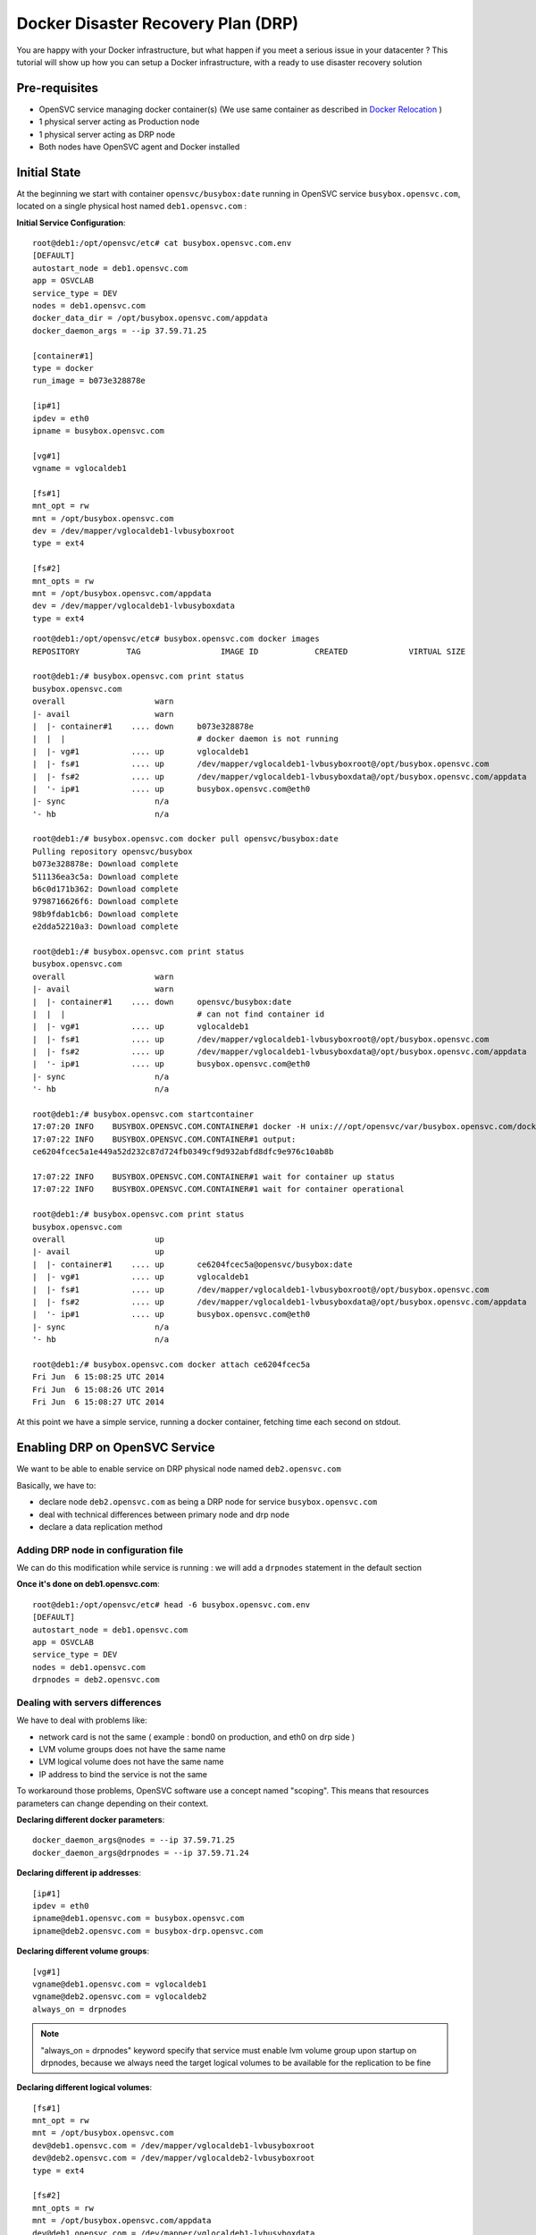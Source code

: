 Docker Disaster Recovery Plan (DRP)
===================================

You are happy with your Docker infrastructure, but what happen if you meet a serious issue in your datacenter ? 
This tutorial will show up how you can setup a Docker infrastructure, with a ready to use disaster recovery solution

Pre-requisites
--------------

* OpenSVC service managing docker container(s) (We use same container as described in `Docker Relocation <virtualization.docker.relocation.html>`_ )
* 1 physical server acting as Production node
* 1 physical server acting as DRP node
* Both nodes have OpenSVC agent and Docker installed

Initial State
-------------

At the beginning we start with container ``opensvc/busybox:date`` running in OpenSVC service ``busybox.opensvc.com``, located on a single physical host named ``deb1.opensvc.com`` :

**Initial Service Configuration**::

        root@deb1:/opt/opensvc/etc# cat busybox.opensvc.com.env
        [DEFAULT]
        autostart_node = deb1.opensvc.com
        app = OSVCLAB
        service_type = DEV
        nodes = deb1.opensvc.com
        docker_data_dir = /opt/busybox.opensvc.com/appdata
        docker_daemon_args = --ip 37.59.71.25
        
        [container#1]
        type = docker
        run_image = b073e328878e
        
        [ip#1]
        ipdev = eth0
        ipname = busybox.opensvc.com
        
        [vg#1]
        vgname = vglocaldeb1
        
        [fs#1]
        mnt_opt = rw
        mnt = /opt/busybox.opensvc.com
        dev = /dev/mapper/vglocaldeb1-lvbusyboxroot
        type = ext4
        
        [fs#2]
        mnt_opts = rw
        mnt = /opt/busybox.opensvc.com/appdata
        dev = /dev/mapper/vglocaldeb1-lvbusyboxdata
        type = ext4

::

        root@deb1:/opt/opensvc/etc# busybox.opensvc.com docker images
        REPOSITORY          TAG                 IMAGE ID            CREATED             VIRTUAL SIZE

        root@deb1:/# busybox.opensvc.com print status
        busybox.opensvc.com
        overall                   warn
        |- avail                  warn
        |  |- container#1    .... down     b073e328878e
        |  |  |                            # docker daemon is not running
        |  |- vg#1           .... up       vglocaldeb1
        |  |- fs#1           .... up       /dev/mapper/vglocaldeb1-lvbusyboxroot@/opt/busybox.opensvc.com
        |  |- fs#2           .... up       /dev/mapper/vglocaldeb1-lvbusyboxdata@/opt/busybox.opensvc.com/appdata
        |  '- ip#1           .... up       busybox.opensvc.com@eth0
        |- sync                   n/a
        '- hb                     n/a

        root@deb1:/# busybox.opensvc.com docker pull opensvc/busybox:date
        Pulling repository opensvc/busybox
        b073e328878e: Download complete
        511136ea3c5a: Download complete
        b6c0d171b362: Download complete
        9798716626f6: Download complete
        98b9fdab1cb6: Download complete
        e2dda52210a3: Download complete

        root@deb1:/# busybox.opensvc.com print status
        busybox.opensvc.com
        overall                   warn
        |- avail                  warn
        |  |- container#1    .... down     opensvc/busybox:date
        |  |  |                            # can not find container id
        |  |- vg#1           .... up       vglocaldeb1
        |  |- fs#1           .... up       /dev/mapper/vglocaldeb1-lvbusyboxroot@/opt/busybox.opensvc.com
        |  |- fs#2           .... up       /dev/mapper/vglocaldeb1-lvbusyboxdata@/opt/busybox.opensvc.com/appdata
        |  '- ip#1           .... up       busybox.opensvc.com@eth0
        |- sync                   n/a
        '- hb                     n/a

        root@deb1:/# busybox.opensvc.com startcontainer
        17:07:20 INFO    BUSYBOX.OPENSVC.COM.CONTAINER#1 docker -H unix:///opt/opensvc/var/busybox.opensvc.com/docker.sock run -t -i -d --name=busybox.opensvc.com.container.1 b073e328878e
        17:07:22 INFO    BUSYBOX.OPENSVC.COM.CONTAINER#1 output:
        ce6204fcec5a1e449a52d232c87d724fb0349cf9d932abfd8dfc9e976c10ab8b
        
        17:07:22 INFO    BUSYBOX.OPENSVC.COM.CONTAINER#1 wait for container up status
        17:07:22 INFO    BUSYBOX.OPENSVC.COM.CONTAINER#1 wait for container operational

        root@deb1:/# busybox.opensvc.com print status
        busybox.opensvc.com
        overall                   up
        |- avail                  up
        |  |- container#1    .... up       ce6204fcec5a@opensvc/busybox:date
        |  |- vg#1           .... up       vglocaldeb1
        |  |- fs#1           .... up       /dev/mapper/vglocaldeb1-lvbusyboxroot@/opt/busybox.opensvc.com
        |  |- fs#2           .... up       /dev/mapper/vglocaldeb1-lvbusyboxdata@/opt/busybox.opensvc.com/appdata
        |  '- ip#1           .... up       busybox.opensvc.com@eth0
        |- sync                   n/a
        '- hb                     n/a

        root@deb1:/# busybox.opensvc.com docker attach ce6204fcec5a
        Fri Jun  6 15:08:25 UTC 2014
        Fri Jun  6 15:08:26 UTC 2014
        Fri Jun  6 15:08:27 UTC 2014
        
At this point we have a simple service, running a docker container, fetching time each second on stdout.

Enabling DRP on OpenSVC Service
-------------------------------

We want to be able to enable service on DRP physical node named ``deb2.opensvc.com``

Basically, we have to:

* declare node ``deb2.opensvc.com`` as being a DRP node for service ``busybox.opensvc.com``
* deal with technical differences between primary node and drp node
* declare a data replication method


Adding DRP node in configuration file
^^^^^^^^^^^^^^^^^^^^^^^^^^^^^^^^^^^^^

We can do this modification while service is running : we will add a ``drpnodes`` statement in the default section

**Once it's done on deb1.opensvc.com**::

        root@deb1:/opt/opensvc/etc# head -6 busybox.opensvc.com.env
        [DEFAULT]
        autostart_node = deb1.opensvc.com
        app = OSVCLAB
        service_type = DEV
        nodes = deb1.opensvc.com
        drpnodes = deb2.opensvc.com


Dealing with servers differences
^^^^^^^^^^^^^^^^^^^^^^^^^^^^^^^^

We have to deal with problems like:

* network card is not the same ( example : bond0 on production, and eth0 on drp side )
* LVM volume groups does not have the same name
* LVM logical volume does not have the same name
* IP address to bind the service is not the same

To workaround those problems, OpenSVC software use a concept named "scoping". This means that resources parameters can change depending on their context.

**Declaring different docker parameters**::

        docker_daemon_args@nodes = --ip 37.59.71.25
        docker_daemon_args@drpnodes = --ip 37.59.71.24

**Declaring different ip addresses**::

        [ip#1]
        ipdev = eth0
        ipname@deb1.opensvc.com = busybox.opensvc.com
        ipname@deb2.opensvc.com = busybox-drp.opensvc.com
        
**Declaring different volume groups**::

        [vg#1]
        vgname@deb1.opensvc.com = vglocaldeb1
        vgname@deb2.opensvc.com = vglocaldeb2
        always_on = drpnodes

.. note:: "always_on = drpnodes" keyword specify that service must enable lvm volume group upon startup on drpnodes, because we always need the target logical volumes to be available for the replication to be fine
        
**Declaring different logical volumes**::

        [fs#1]
        mnt_opt = rw
        mnt = /opt/busybox.opensvc.com
        dev@deb1.opensvc.com = /dev/mapper/vglocaldeb1-lvbusyboxroot
        dev@deb2.opensvc.com = /dev/mapper/vglocaldeb2-lvbusyboxroot
        type = ext4
        
        [fs#2]
        mnt_opts = rw
        mnt = /opt/busybox.opensvc.com/appdata
        dev@deb1.opensvc.com = /dev/mapper/vglocaldeb1-lvbusyboxdata
        dev@deb2.opensvc.com = /dev/mapper/vglocaldeb2-lvbusyboxdata
        type = ext4


Replicating datas
^^^^^^^^^^^^^^^^^

One of the great OpenSVC feature is that it is very modular about data replication, you just have to declare a ``sync#X`` section, with a supported type, and you're done. Type corresponds to accurate replication driver like drdb, dds, netapp snapmirror, emc srdf, hp 3par remote copy... Each setup is just a question of teaching OpenSVC how to deal with your storage technology. Please consult `Supported data replication modes <agent.feature.matrix.html#supported-data-replication-modes>`_ to discover storage technologies supported. Feel free to contribute if your storage equipment is not already supported, or contact us if you prefer that we develop it to suits your needs.

Data replication method have to be choosen depending on multiple criterias:

* **RPO** is the amount of data you are authorized to lose when you enable the DRP solution. It can be lossless and you need a synchronous replication solution, or it can be 5 minutes, 1 hour, or more, and an asynchronous solution is fine. People responsible of the application you are protecting is the only capable of explaining what are the needs.
* **RTO** is the time needed to enable the DRP once decision to go is taken. It can be weeks (replication solution can be 1.44MB floppy disks or old tapes) to minutes (in this case you need some tools, and standby hosts/storage).
* **Crash consistent or Application consistent** : depending on your application robustness, you may just need to have an image of your data, at a time where the application was open and running (called crash consistent), or you may require an application consistent image, this means that you have to use tools (script/api/...) to tell application that you need to take a picture of the datas. Again, each application is different, consult your application provider to be sure you are doing the right way.

In our current example, we use a very cheap (but working) solution, we assume that volume groups and logical volumes are located on internal disks, thus we choose ``dds`` replication type. This will allow us to have asynchronous, incremental LVM snapshot based data replication, like described in `DDS Replication <storage.dds.html>`_

As we need to replicate 2 filesystems to the DRP node, we have to declare 2 ``sync#X`` sections like below::

        [sync#1]
        type = dds
        src = /dev/mapper/vglocaldeb1-lvbusyboxroot
        dst = /dev/mapper/vglocaldeb2-lvbusyboxroot
        target = drpnodes
        
        [sync#2]
        type = dds
        src = /dev/mapper/vglocaldeb1-lvbusyboxdata
        dst = /dev/mapper/vglocaldeb2-lvbusyboxdata
        target = drpnodes


Config Summary
^^^^^^^^^^^^^^

The service configuration looks like::

        root@deb1:/opt/opensvc/etc# cat busybox.opensvc.com.env
        [DEFAULT]
        autostart_node = deb1.opensvc.com
        app = OSVCLAB
        service_type = DEV
        nodes = deb1.opensvc.com
        drpnodes = deb2.opensvc.com
        docker_data_dir = /opt/busybox.opensvc.com/appdata
        docker_daemon_args@nodes = --ip 37.59.71.25
        docker_daemon_args@drpnodes = --ip 37.59.71.24
        
        [container#1]
        type = docker
        run_image = b073e328878e
        
        [ip#1]
        ipdev = eth0
        ipname@deb1.opensvc.com = busybox.opensvc.com
        ipname@deb2.opensvc.com = busybox-drp.opensvc.com
        
        [vg#1]
        vgname@deb1.opensvc.com = vglocaldeb1
        vgname@deb2.opensvc.com = vglocaldeb2
        always_on = drpnodes
        
        [fs#1]
        mnt_opt = rw
        mnt = /opt/busybox.opensvc.com
        dev@deb1.opensvc.com = /dev/mapper/vglocaldeb1-lvbusyboxroot
        dev@deb2.opensvc.com = /dev/mapper/vglocaldeb2-lvbusyboxroot
        type = ext4
        
        [fs#2]
        mnt_opts = rw
        mnt = /opt/busybox.opensvc.com/appdata
        dev@deb1.opensvc.com = /dev/mapper/vglocaldeb1-lvbusyboxdata
        dev@deb2.opensvc.com = /dev/mapper/vglocaldeb2-lvbusyboxdata
        type = ext4
        
        [sync#1]
        type = dds
        src = /dev/mapper/vglocaldeb1-lvbusyboxroot
        dst = /dev/mapper/vglocaldeb2-lvbusyboxroot
        target = drpnodes
        
        [sync#2]
        type = dds
        src = /dev/mapper/vglocaldeb1-lvbusyboxdata
        dst = /dev/mapper/vglocaldeb2-lvbusyboxdata
        target = drpnodes


Testing Modifications
^^^^^^^^^^^^^^^^^^^^^

Status complains about lvm logical volumes have never been replicated, and configuration on drpnode need to be refreshed.

::

        root@deb1:/opt/opensvc/etc# busybox.opensvc.com print status
        busybox.opensvc.com
        overall                   warn
        |- avail                  up
        |  |- container#1    .... up       ce6204fcec5a@opensvc/busybox:date
        |  |- vg#1           .... up       vglocaldeb1
        |  |- fs#1           .... up       /dev/mapper/vglocaldeb1-lvbusyboxroot@/opt/busybox.opensvc.com
        |  |- fs#2           .... up       /dev/mapper/vglocaldeb1-lvbusyboxdata@/opt/busybox.opensvc.com/appdata
        |  '- ip#1           .... up       busybox.opensvc.com@eth0
        |- sync                   warn
        |  |- sync#1         .... warn     dds of /dev/mapper/vglocaldeb1-lvbusyboxroot to ['drpnodes']
        |  |                               # dds state file not found
        |  |- sync#2         .... warn     dds of /dev/mapper/vglocaldeb1-lvbusyboxdata to ['drpnodes']
        |  |                               # dds state file not found
        |  |- sync#i0        .... down     rsync svc config to drpnodes, nodes
        |  |                               # deb2.opensvc.com need update
        |  '- sync#i1        .... down     rsync system files to drpnodes
        |                                  # deb2.opensvc.com need update
        '- hb                     n/a

We trigger an initial full data synchronization::

        root@deb1:/opt/opensvc/etc# busybox.opensvc.com syncfullsync
        18:11:10 INFO    BUSYBOX.OPENSVC.COM.SYNC#2  lvcreate -s -n lvbusyboxdata_osvc_snap1 -L 102.0M /dev/vglocaldeb1/lvbusyboxdata
        18:11:16 INFO    BUSYBOX.OPENSVC.COM.SYNC#2  output:
          Rounding up size to full physical extent 104.00 MiB
          Logical volume "lvbusyboxdata_osvc_snap1" created
        
        18:11:16 INFO    BUSYBOX.OPENSVC.COM.SYNC#2  update state file with snap uuid Zd3fOM-Oxfy-XMPk-XhGP-ayYq-3ZJN-kVQGQU
        18:11:16 INFO    BUSYBOX.OPENSVC.COM.SYNC#1  lvcreate -s -n lvbusyboxroot_osvc_snap1 -L 102.0M /dev/vglocaldeb1/lvbusyboxroot
        18:11:20 INFO    BUSYBOX.OPENSVC.COM.SYNC#1  output:
          Rounding up size to full physical extent 104.00 MiB
          Logical volume "lvbusyboxroot_osvc_snap1" created
        
        18:11:20 INFO    BUSYBOX.OPENSVC.COM.SYNC#1  update state file with snap uuid 5QCucL-11s3-lafC-eE8x-Ice1-wgOz-etLDua
        18:11:20 INFO    BUSYBOX.OPENSVC.COM.SYNC#2  dd if=/dev/vglocaldeb1/lvbusyboxdata_osvc_snap1 bs=1M | /usr/bin/ssh -q -o StrictHostKeyChecking=no -o ForwardX11=no -o BatchMode=yes -o ConnectTimeout=10 deb2.opensvc.com dd bs=1M of=/dev/mapper/vglocaldeb2-lvbusyboxdata
        1024+0 records in
        1024+0 records out
        1073741824 bytes (1.1 GB) copied, 22.5169 s, 47.7 MB/s
        0+63178 enregistrements lus
        0+63178 enregistrements écrits
        1073741824 octets (1,1 GB) copiés, 22,4865 s, 47,8 MB/s
        18:11:42 INFO    BUSYBOX.OPENSVC.COM.SYNC#2  /usr/bin/scp -q -o StrictHostKeyChecking=no -o ForwardX11=no -o BatchMode=yes -o ConnectTimeout=10 /opt/opensvc/var/busybox.opensvc.com_sync#2_dds_state deb2.opensvc.com:/opt/opensvc/var/busybox.opensvc.com_sync#2_dds_state
        18:11:42 INFO    BUSYBOX.OPENSVC.COM.SYNC#1  dd if=/dev/vglocaldeb1/lvbusyboxroot_osvc_snap1 bs=1M | /usr/bin/ssh -q -o StrictHostKeyChecking=no -o ForwardX11=no -o BatchMode=yes -o ConnectTimeout=10 deb2.opensvc.com dd bs=1M of=/dev/mapper/vglocaldeb2-lvbusyboxroot
        1024+0 records in
        1024+0 records out
        1073741824 bytes (1.1 GB) copied, 33.7963 s, 31.8 MB/s
        0+62091 enregistrements lus
        0+62091 enregistrements écrits
        1073741824 octets (1,1 GB) copiés, 33,7645 s, 31,8 MB/s
        18:12:16 INFO    BUSYBOX.OPENSVC.COM.SYNC#1  /usr/bin/scp -q -o StrictHostKeyChecking=no -o ForwardX11=no -o BatchMode=yes -o ConnectTimeout=10 /opt/opensvc/var/busybox.opensvc.com_sync#1_dds_state deb2.opensvc.com:/opt/opensvc/var/busybox.opensvc.com_sync#1_dds_state

        root@deb1:/opt/opensvc/etc# busybox.opensvc.com print status
        busybox.opensvc.com
        overall                   warn
        |- avail                  up
        |  |- container#1    .... up       ce6204fcec5a@opensvc/busybox:date
        |  |- vg#1           .... up       vglocaldeb1
        |  |- fs#1           .... up       /dev/mapper/vglocaldeb1-lvbusyboxroot@/opt/busybox.opensvc.com
        |  |- fs#2           .... up       /dev/mapper/vglocaldeb1-lvbusyboxdata@/opt/busybox.opensvc.com/appdata
        |  '- ip#1           .... up       busybox.opensvc.com@eth0
        |- sync                   warn
        |  |- sync#1         .... up       dds of /dev/mapper/vglocaldeb1-lvbusyboxroot to ['drpnodes']
        |  |- sync#2         .... up       dds of /dev/mapper/vglocaldeb1-lvbusyboxdata to ['drpnodes']
        |  |- sync#i0        .... down     rsync svc config to drpnodes, nodes
        |  |                               # deb2.opensvc.com need update
        |  '- sync#i1        .... down     rsync system files to drpnodes
        |                                  # deb2.opensvc.com need update
        '- hb                     n/a

.. note::  ``sync#1`` and ``sync#2`` resources are now in ``up`` state.

We trigger OpenSVC service configuration sync to drpnodes, which also initiate an incremental update of data synchronization::

        root@deb1:/opt/opensvc/etc# busybox.opensvc.com syncdrp --force
        18:13:16 INFO    BUSYBOX.OPENSVC.COM.SYNC#2  lvcreate -s -n lvbusyboxdata_osvc_snap2 -L 102.0M /dev/vglocaldeb1/lvbusyboxdata
        18:13:25 INFO    BUSYBOX.OPENSVC.COM.SYNC#2  output:
          Rounding up size to full physical extent 104.00 MiB
          Logical volume "lvbusyboxdata_osvc_snap2" created
        
        18:13:25 INFO    BUSYBOX.OPENSVC.COM.SYNC#1  lvcreate -s -n lvbusyboxroot_osvc_snap2 -L 102.0M /dev/vglocaldeb1/lvbusyboxroot
        18:13:54 INFO    BUSYBOX.OPENSVC.COM.SYNC#1  output:
          Rounding up size to full physical extent 104.00 MiB
          Logical volume "lvbusyboxroot_osvc_snap2" created
        
        18:13:54 INFO    BUSYBOX.OPENSVC.COM.SYNC#2  dds --extract --cow /dev/mapper/vglocaldeb1-lvbusyboxdata_osvc_snap1-cow --source /dev/vglocaldeb1/lvbusyboxdata_osvc_snap2 | /usr/bin/ssh -q -o StrictHostKeyChecking=no -o ForwardX11=no -o BatchMode=yes -o ConnectTimeout=10 deb2.opensvc.com dds --merge --dest /dev/mapper/vglocaldeb2-lvbusyboxdata -v
        18:13:55 INFO    BUSYBOX.OPENSVC.COM.SYNC#2  Snapshot header:
          magic             0x70416e53
          version           1
          valid             yes
          chunk_size        4 KB
        Report:
          Exception chunks  1
          Exceptions        107
          Output size meta  8 KB
          Output size data  428 KB
          Output size total 436 KB
        
        18:13:55 INFO    BUSYBOX.OPENSVC.COM.SYNC#2  lvremove -f /dev/vglocaldeb1/lvbusyboxdata_osvc_snap1
        18:14:11 INFO    BUSYBOX.OPENSVC.COM.SYNC#2  output:
          Logical volume "lvbusyboxdata_osvc_snap1" successfully removed
        
        18:14:11 INFO    BUSYBOX.OPENSVC.COM.SYNC#2  lvrename vglocaldeb1 lvbusyboxdata_osvc_snap2 lvbusyboxdata_osvc_snap1
        18:14:13 INFO    BUSYBOX.OPENSVC.COM.SYNC#2  output:
          Renamed "lvbusyboxdata_osvc_snap2" to "lvbusyboxdata_osvc_snap1" in volume group "vglocaldeb1"
        
        18:14:13 INFO    BUSYBOX.OPENSVC.COM.SYNC#2  update state file with snap uuid xCHoG0-ghs9-Rpzx-nEzk-1pLC-gPku-Mffsyk
        18:14:13 INFO    BUSYBOX.OPENSVC.COM.SYNC#2  /usr/bin/scp -q -o StrictHostKeyChecking=no -o ForwardX11=no -o BatchMode=yes -o ConnectTimeout=10 /opt/opensvc/var/busybox.opensvc.com_sync#2_dds_state deb2.opensvc.com:/opt/opensvc/var/busybox.opensvc.com_sync#2_dds_state
        18:14:13 INFO    BUSYBOX.OPENSVC.COM.SYNC#1  dds --extract --cow /dev/mapper/vglocaldeb1-lvbusyboxroot_osvc_snap1-cow --source /dev/vglocaldeb1/lvbusyboxroot_osvc_snap2 | /usr/bin/ssh -q -o StrictHostKeyChecking=no -o ForwardX11=no -o BatchMode=yes -o ConnectTimeout=10 deb2.opensvc.com dds --merge --dest /dev/mapper/vglocaldeb2-lvbusyboxroot -v
        18:14:13 INFO    BUSYBOX.OPENSVC.COM.SYNC#1  Snapshot header:
          magic             0x70416e53
          version           1
          valid             yes
          chunk_size        4 KB
        Report:
          Exception chunks  1
          Exceptions        20
          Output size meta  8 KB
          Output size data  80 KB
          Output size total 88 KB
        
        18:14:13 INFO    BUSYBOX.OPENSVC.COM.SYNC#1  lvremove -f /dev/vglocaldeb1/lvbusyboxroot_osvc_snap1
        18:14:20 INFO    BUSYBOX.OPENSVC.COM.SYNC#1  output:
          Logical volume "lvbusyboxroot_osvc_snap1" successfully removed
        
        18:14:20 INFO    BUSYBOX.OPENSVC.COM.SYNC#1  lvrename vglocaldeb1 lvbusyboxroot_osvc_snap2 lvbusyboxroot_osvc_snap1
        18:14:21 INFO    BUSYBOX.OPENSVC.COM.SYNC#1  output:
          Renamed "lvbusyboxroot_osvc_snap2" to "lvbusyboxroot_osvc_snap1" in volume group "vglocaldeb1"
        
        18:14:23 INFO    BUSYBOX.OPENSVC.COM.SYNC#1  update state file with snap uuid fCD6EK-Digj-cRk5-fEoM-3lnq-d38U-PzCOrp
        18:14:23 INFO    BUSYBOX.OPENSVC.COM.SYNC#1  /usr/bin/scp -q -o StrictHostKeyChecking=no -o ForwardX11=no -o BatchMode=yes -o ConnectTimeout=10 /opt/opensvc/var/busybox.opensvc.com_sync#1_dds_state deb2.opensvc.com:/opt/opensvc/var/busybox.opensvc.com_sync#1_dds_state
        18:14:23 INFO    BUSYBOX.OPENSVC.COM         exec '/opt/opensvc/etc/busybox.opensvc.com --waitlock 3600 postsync' on node deb2.opensvc.com

        root@deb1:/opt/opensvc/etc# busybox.opensvc.com print status
        busybox.opensvc.com
        overall                   up
        |- avail                  up
        |  |- container#1    .... up       ce6204fcec5a@opensvc/busybox:date
        |  |- vg#1           .... up       vglocaldeb1
        |  |- fs#1           .... up       /dev/mapper/vglocaldeb1-lvbusyboxroot@/opt/busybox.opensvc.com
        |  |- fs#2           .... up       /dev/mapper/vglocaldeb1-lvbusyboxdata@/opt/busybox.opensvc.com/appdata
        |  '- ip#1           .... up       busybox.opensvc.com@eth0
        |- sync                   up
        |  |- sync#1         .... up       dds of /dev/mapper/vglocaldeb1-lvbusyboxroot to ['drpnodes']
        |  |- sync#2         .... up       dds of /dev/mapper/vglocaldeb1-lvbusyboxdata to ['drpnodes']
        |  |- sync#i0        .... up       rsync svc config to drpnodes, nodes
        |  '- sync#i1        .... up       rsync system files to drpnodes
        '- hb                     n/a

.. note::  The service is now up, and replicated. ``--force`` flag was used because we are outside of the authorized sync period. By default, OpenSVC will trigger an syncdrp action once a day, during the night.

Testing DRP
^^^^^^^^^^^

Before testing DRP, you have to be aware of your data consistency between Production and DRP side:

* Real disaster (0 < RPO < 24H) : you do not have other choice than starting on data located on the DRP side, which can be 24 hours (maximum, it may also be 1 minute if you are "lucky" ) in the past with default OpenSVC settings and DDS replication driver.
* Test disaster (RPO = 0): you will trigger a syncupdate, to be sure that same datas are located on both sides.

::

        root@deb1:/opt/opensvc/etc# busybox.opensvc.com print status
        busybox.opensvc.com
        overall                   up
        |- avail                  up
        |  |- container#1    .... up       ce6204fcec5a@opensvc/busybox:date
        |  |- vg#1           .... up       vglocaldeb1
        |  |- fs#1           .... up       /dev/mapper/vglocaldeb1-lvbusyboxroot@/opt/busybox.opensvc.com
        |  |- fs#2           .... up       /dev/mapper/vglocaldeb1-lvbusyboxdata@/opt/busybox.opensvc.com/appdata
        |  '- ip#1           .... up       busybox.opensvc.com@eth0
        |- sync                   up
        |  |- sync#1         .... up       dds of /dev/mapper/vglocaldeb1-lvbusyboxroot to ['drpnodes']
        |  |- sync#2         .... up       dds of /dev/mapper/vglocaldeb1-lvbusyboxdata to ['drpnodes']
        |  |- sync#i0        .... up       rsync svc config to drpnodes, nodes
        |  '- sync#i1        .... up       rsync system files to drpnodes
        '- hb                     n/a
        
.. warning:: at this point, you should have turned off users access to your application so as to avoid losing data on drp side.

Trigerring incremental data replication::
        
        root@deb1:/opt/opensvc/etc# busybox.opensvc.com syncupdate --force
        19:08:41 INFO    BUSYBOX.OPENSVC.COM.SYNC#2  lvcreate -s -n lvbusyboxdata_osvc_snap2 -L 102.0M /dev/vglocaldeb1/lvbusyboxdata
        19:08:48 INFO    BUSYBOX.OPENSVC.COM.SYNC#2  output:
          Rounding up size to full physical extent 104.00 MiB
          Logical volume "lvbusyboxdata_osvc_snap2" created
        
        19:08:48 INFO    BUSYBOX.OPENSVC.COM.SYNC#1  lvcreate -s -n lvbusyboxroot_osvc_snap2 -L 102.0M /dev/vglocaldeb1/lvbusyboxroot
        19:08:52 INFO    BUSYBOX.OPENSVC.COM.SYNC#1  output:
          Rounding up size to full physical extent 104.00 MiB
          Logical volume "lvbusyboxroot_osvc_snap2" created
        
        19:08:52 INFO    BUSYBOX.OPENSVC.COM.SYNC#2  dds --extract --cow /dev/mapper/vglocaldeb1-lvbusyboxdata_osvc_snap1-cow --source /dev/vglocaldeb1/lvbusyboxdata_osvc_snap2 | /usr/bin/ssh -q -o StrictHostKeyChecking=no -o ForwardX11=no -o BatchMode=yes -o ConnectTimeout=10 deb2.opensvc.com dds --merge --dest /dev/mapper/vglocaldeb2-lvbusyboxdata -v
        19:08:52 INFO    BUSYBOX.OPENSVC.COM.SYNC#2  Snapshot header:
          magic             0x70416e53
          version           1
          valid             yes
          chunk_size        4 KB
        Report:
          Exception chunks  1
          Exceptions        57
          Output size meta  8 KB
          Output size data  228 KB
          Output size total 236 KB
        
        19:08:52 INFO    BUSYBOX.OPENSVC.COM.SYNC#2  lvremove -f /dev/vglocaldeb1/lvbusyboxdata_osvc_snap1
        19:08:56 INFO    BUSYBOX.OPENSVC.COM.SYNC#2  output:
          Logical volume "lvbusyboxdata_osvc_snap1" successfully removed
        
        19:08:56 INFO    BUSYBOX.OPENSVC.COM.SYNC#2  lvrename vglocaldeb1 lvbusyboxdata_osvc_snap2 lvbusyboxdata_osvc_snap1
        19:08:57 INFO    BUSYBOX.OPENSVC.COM.SYNC#2  output:
          Renamed "lvbusyboxdata_osvc_snap2" to "lvbusyboxdata_osvc_snap1" in volume group "vglocaldeb1"
        
        19:08:57 INFO    BUSYBOX.OPENSVC.COM.SYNC#2  update state file with snap uuid 2hfvQV-OowW-JvqS-R6lw-5gW0-IEFa-pqd44j
        19:08:57 INFO    BUSYBOX.OPENSVC.COM.SYNC#2  /usr/bin/scp -q -o StrictHostKeyChecking=no -o ForwardX11=no -o BatchMode=yes -o ConnectTimeout=10 /opt/opensvc/var/busybox.opensvc.com_sync#2_dds_state deb2.opensvc.com:/opt/opensvc/var/busybox.opensvc.com_sync#2_dds_state
        19:08:57 INFO    BUSYBOX.OPENSVC.COM.SYNC#1  dds --extract --cow /dev/mapper/vglocaldeb1-lvbusyboxroot_osvc_snap1-cow --source /dev/vglocaldeb1/lvbusyboxroot_osvc_snap2 | /usr/bin/ssh -q -o StrictHostKeyChecking=no -o ForwardX11=no -o BatchMode=yes -o ConnectTimeout=10 deb2.opensvc.com dds --merge --dest /dev/mapper/vglocaldeb2-lvbusyboxroot -v
        19:08:57 INFO    BUSYBOX.OPENSVC.COM.SYNC#1  Snapshot header:
          magic             0x70416e53
          version           1
          valid             yes
          chunk_size        4 KB
        Report:
          Exception chunks  1
          Exceptions        26
          Output size meta  8 KB
          Output size data  104 KB
          Output size total 112 KB
        
        19:08:57 INFO    BUSYBOX.OPENSVC.COM.SYNC#1  lvremove -f /dev/vglocaldeb1/lvbusyboxroot_osvc_snap1
        19:08:58 INFO    BUSYBOX.OPENSVC.COM.SYNC#1  output:
          Logical volume "lvbusyboxroot_osvc_snap1" successfully removed
        
        19:08:58 INFO    BUSYBOX.OPENSVC.COM.SYNC#1  lvrename vglocaldeb1 lvbusyboxroot_osvc_snap2 lvbusyboxroot_osvc_snap1
        19:08:58 INFO    BUSYBOX.OPENSVC.COM.SYNC#1  output:
          Renamed "lvbusyboxroot_osvc_snap2" to "lvbusyboxroot_osvc_snap1" in volume group "vglocaldeb1"
        
        19:08:59 INFO    BUSYBOX.OPENSVC.COM.SYNC#1  update state file with snap uuid TJwnak-FSZI-Py2s-V8Wr-AUbQ-wlXM-Sdm375
        19:08:59 INFO    BUSYBOX.OPENSVC.COM.SYNC#1  /usr/bin/scp -q -o StrictHostKeyChecking=no -o ForwardX11=no -o BatchMode=yes -o ConnectTimeout=10 /opt/opensvc/var/busybox.opensvc.com_sync#1_dds_state deb2.opensvc.com:/opt/opensvc/var/busybox.opensvc.com_sync#1_dds_state

Stopping service on **production** side::

        root@deb1:/opt/opensvc/etc# busybox.opensvc.com stop
        19:09:08 INFO    BUSYBOX.OPENSVC.COM.CONTAINER#1 docker -H unix:///opt/opensvc/var/busybox.opensvc.com/docker.sock stop ce6204fcec5a
        19:09:20 INFO    BUSYBOX.OPENSVC.COM.CONTAINER#1 output:
        ce6204fcec5a
        
        19:09:20 INFO    BUSYBOX.OPENSVC.COM.CONTAINER#1 wait for container down status
        19:09:20 INFO    BUSYBOX.OPENSVC.COM.CONTAINER#1 no more container handled by docker daemon. shut it down
        19:09:20 INFO    BUSYBOX.OPENSVC.COM.FS#2    umount /opt/busybox.opensvc.com/appdata
        19:09:25 INFO    BUSYBOX.OPENSVC.COM.FS#1    umount /opt/busybox.opensvc.com
        19:09:27 INFO    BUSYBOX.OPENSVC.COM.VG#1    vgchange --deltag @deb1.opensvc.com vglocaldeb1
        19:09:28 INFO    BUSYBOX.OPENSVC.COM.VG#1    output:
          Volume group "vglocaldeb1" successfully changed
        
        19:09:28 INFO    BUSYBOX.OPENSVC.COM.VG#1    kpartx -d /dev/vglocaldeb1/lvbusyboxdata
        19:09:28 INFO    BUSYBOX.OPENSVC.COM.VG#1    kpartx -d /dev/vglocaldeb1/lvbusyboxdata_osvc_snap1
        19:09:28 INFO    BUSYBOX.OPENSVC.COM.VG#1    kpartx -d /dev/vglocaldeb1/lvbusyboxroot
        19:09:28 INFO    BUSYBOX.OPENSVC.COM.VG#1    kpartx -d /dev/vglocaldeb1/lvbusyboxroot_osvc_snap1
        19:09:28 INFO    BUSYBOX.OPENSVC.COM.VG#1    vgchange -a n vglocaldeb1
        19:09:28 INFO    BUSYBOX.OPENSVC.COM.VG#1    output:
          0 logical volume(s) in volume group "vglocaldeb1" now active
        
        19:09:28 INFO    BUSYBOX.OPENSVC.COM.IP#1    ifconfig eth0:1 down
        19:09:28 INFO    BUSYBOX.OPENSVC.COM.IP#1    checking 37.59.71.25 availability

        root@deb1:/opt/opensvc/etc# busybox.opensvc.com print status
        busybox.opensvc.com
        overall                   down
        |- avail                  down
        |  |- container#1    .... down     b073e328878e
        |  |  |                            # docker daemon is not running
        |  |- vg#1           .... down     vglocaldeb1
        |  |- fs#1           .... down     /dev/mapper/vglocaldeb1-lvbusyboxroot@/opt/busybox.opensvc.com
        |  |- fs#2           .... down     /dev/mapper/vglocaldeb1-lvbusyboxdata@/opt/busybox.opensvc.com/appdata
        |  '- ip#1           .... down     busybox.opensvc.com@eth0
        |- sync                   up
        |  |- sync#1         .... up       dds of /dev/mapper/vglocaldeb1-lvbusyboxroot to ['drpnodes']
        |  |- sync#2         .... up       dds of /dev/mapper/vglocaldeb1-lvbusyboxdata to ['drpnodes']
        |  |- sync#i0        .... up       rsync svc config to drpnodes, nodes
        |  '- sync#i1        .... n/a      rsync system files to drpnodes
        |                                  # passive node not in sync destination
        |                                  nodes
        '- hb                     n/a
        
Starting service on **DRP** side::

        root@deb2:/opt/opensvc/lib# busybox.opensvc.com print status
        busybox.opensvc.com
        overall                   stdby up
        |- avail                  stdby up
        |  |- container#1    .... down     b073e328878e
        |  |  |                            # docker daemon is not running
        |  |- vg#1           .... stdby up vglocaldeb2
        |  |- fs#1           .... down     /dev/mapper/vglocaldeb2-lvbusyboxroot@/opt/busybox.opensvc.com
        |  |- fs#2           .... down     /dev/mapper/vglocaldeb2-lvbusyboxdata@/opt/busybox.opensvc.com/appdata
        |  '- ip#1           .... down     busybox-drp.opensvc.com@eth0
        |- sync                   up
        |  |- sync#1         .... up       dds of /dev/mapper/vglocaldeb1-lvbusyboxroot to ['drpnodes']
        |  |- sync#2         .... up       dds of /dev/mapper/vglocaldeb1-lvbusyboxdata to ['drpnodes']
        |  |- sync#i0        .... up       rsync svc config to drpnodes, nodes
        |  '- sync#i1        .... n/a      rsync system files to drpnodes
        |                                  # no destination nodes
        '- hb                     n/a

        root@deb2:/opt/opensvc/lib# busybox.opensvc.com start
        19:09:40 INFO    BUSYBOX.OPENSVC.COM.IP#1    checking 37.59.71.24 availability
        19:09:44 INFO    BUSYBOX.OPENSVC.COM.IP#1    ifconfig eth0:1 37.59.71.24 netmask 255.255.255.224 up
        19:09:44 INFO    BUSYBOX.OPENSVC.COM.IP#1    arping -U -c 1 -I eth0 -s 37.59.71.24 37.59.71.24
        19:09:44 INFO    BUSYBOX.OPENSVC.COM.VG#1    vglocaldeb2 is already up
        19:09:44 INFO    BUSYBOX.OPENSVC.COM.FS#1    e2fsck -p /dev/mapper/vglocaldeb2-lvbusyboxroot
        19:09:45 INFO    BUSYBOX.OPENSVC.COM.FS#1    output:
        /dev/mapper/vglocaldeb2-lvbusyboxroot: clean, 13/65536 files, 12637/262144 blocks
        
        19:09:45 INFO    BUSYBOX.OPENSVC.COM.FS#1    mount -t ext4 -o rw /dev/mapper/vglocaldeb2-lvbusyboxroot /opt/busybox.opensvc.com
        19:09:45 INFO    BUSYBOX.OPENSVC.COM.FS#2    e2fsck -p /dev/mapper/vglocaldeb2-lvbusyboxdata
        19:09:46 INFO    BUSYBOX.OPENSVC.COM.FS#2    output:
        /dev/mapper/vglocaldeb2-lvbusyboxdata: clean, 488/65536 files, 17775/262144 blocks
        
        19:09:46 INFO    BUSYBOX.OPENSVC.COM.FS#2    mount -t ext4 /dev/mapper/vglocaldeb2-lvbusyboxdata /opt/busybox.opensvc.com/appdata
        19:09:46 INFO    BUSYBOX.OPENSVC.COM.CONTAINER#1 starting docker daemon
        19:09:46 INFO    BUSYBOX.OPENSVC.COM.CONTAINER#1 docker -H unix:///opt/opensvc/var/busybox.opensvc.com/docker.sock -r=false -d -g /opt/busybox.opensvc.com/appdata -p /opt/opensvc/var/busybox.opensvc.com/docker.pid --ip 37.59.71.24
        19:09:47 INFO    BUSYBOX.OPENSVC.COM.CONTAINER#1 docker -H unix:///opt/opensvc/var/busybox.opensvc.com/docker.sock start ce6204fcec5a
        19:09:47 INFO    BUSYBOX.OPENSVC.COM.CONTAINER#1 output:
        ce6204fcec5a
        
        19:09:47 INFO    BUSYBOX.OPENSVC.COM.CONTAINER#1 wait for container up status
        19:09:47 INFO    BUSYBOX.OPENSVC.COM.CONTAINER#1 wait for container operational

        root@deb2:/opt/opensvc/lib# busybox.opensvc.com print status
        busybox.opensvc.com
        overall                   up
        |- avail                  up
        |  |- container#1    .... up       ce6204fcec5a@opensvc/busybox:date
        |  |- vg#1           .... stdby up vglocaldeb2
        |  |- fs#1           .... up       /dev/mapper/vglocaldeb2-lvbusyboxroot@/opt/busybox.opensvc.com
        |  |- fs#2           .... up       /dev/mapper/vglocaldeb2-lvbusyboxdata@/opt/busybox.opensvc.com/appdata
        |  '- ip#1           .... up       busybox-drp.opensvc.com@eth0
        |- sync                   up
        |  |- sync#1         .... up       dds of /dev/mapper/vglocaldeb1-lvbusyboxroot to ['drpnodes']
        |  |- sync#2         .... up       dds of /dev/mapper/vglocaldeb1-lvbusyboxdata to ['drpnodes']
        |  |- sync#i0        .... n/a      rsync svc config to drpnodes, nodes
        |  |                               # service up on drp node, sync disabled
        |  '- sync#i1        .... n/a      rsync system files to drpnodes
        |                                  # no destination nodes
        '- hb                     n/a
        root@deb2:/opt/opensvc/lib# busybox.opensvc.com docker attach ce6204fcec5a
        Fri Jun  6 17:10:09 UTC 2014
        Fri Jun  6 17:10:10 UTC 2014
        Fri Jun  6 17:10:11 UTC 2014
        Fri Jun  6 17:10:12 UTC 2014
        Fri Jun  6 17:10:13 UTC 2014
        
        root@deb2:/opt/opensvc/lib# busybox.opensvc.com docker ps
        CONTAINER ID        IMAGE                  COMMAND                CREATED             STATUS              PORTS               NAMES
        ce6204fcec5a        opensvc/busybox:date   /bin/sh -c 'while tr   2 hours ago         Up About a minute                       busybox.opensvc.com.container.1

The service is now up and running on the DRP side. You just need a few minutes to enable your DRP with this solution. Incremental data replication is the main key factor when estimating how long it will last to go from production to DRP.

Imagine you have consolidated multiple OpenSVC services on the same physical host (or cluster), you can use OpenSVC keywords ``allservices``, ``allupservices`` instead of service name like ``busybox.opensvc.com`` to trigger massive actions on services. This means that you just need one command to stop all the services, and another one to start them on the DRP side. Extremely powerfull.
